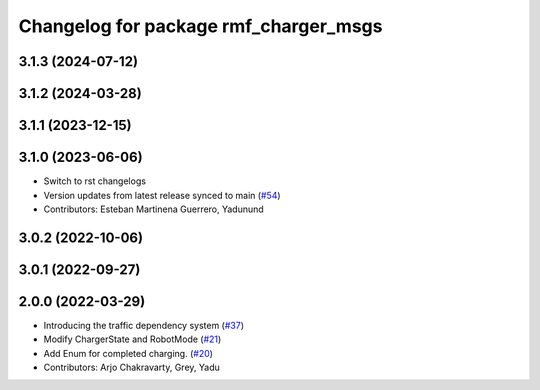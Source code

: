 ^^^^^^^^^^^^^^^^^^^^^^^^^^^^^^^^^^^^^^
Changelog for package rmf_charger_msgs
^^^^^^^^^^^^^^^^^^^^^^^^^^^^^^^^^^^^^^

3.1.3 (2024-07-12)
------------------

3.1.2 (2024-03-28)
------------------

3.1.1 (2023-12-15)
------------------

3.1.0 (2023-06-06)
------------------
* Switch to rst changelogs
* Version updates from latest release synced to main (`#54 <https://github.com/open-rmf/rmf_internal_msgs/pull/54>`_)
* Contributors: Esteban Martinena Guerrero, Yadunund

3.0.2 (2022-10-06)
------------------

3.0.1 (2022-09-27)
------------------

2.0.0 (2022-03-29)
------------------

* Introducing the traffic dependency system (`#37 <https://github.com/open-rmf/rmf_internal_msgs/pull/37>`_)
* Modify ChargerState and RobotMode (`#21 <https://github.com/open-rmf/rmf_internal_msgs/pull/21>`_)
* Add Enum for completed charging. (`#20 <https://github.com/open-rmf/rmf_internal_msgs/pull/20>`_)
* Contributors: Arjo Chakravarty, Grey, Yadu
